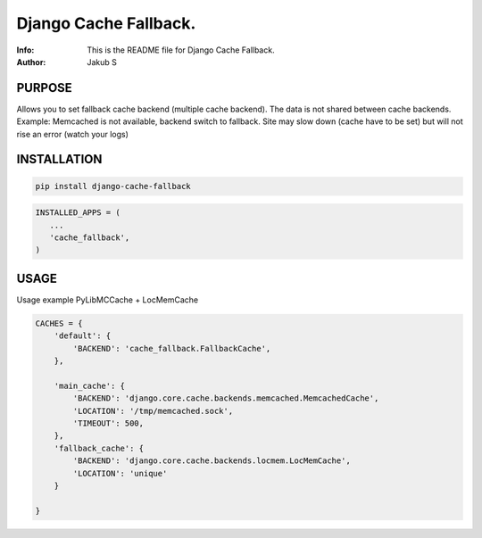 ==============================================================================
Django Cache Fallback.
==============================================================================
:Info: This is the README file for Django Cache Fallback.
:Author: Jakub S

.. index: README
.. image:: https://travis-ci.org/Kub-AT/django-cache-fallback.svg?branch=master
   :target: https://travis-ci.org/Kub-AT/django-cache-fallback

PURPOSE
-------
Allows you to set fallback cache backend (multiple cache backend).
The data is not shared between cache backends.
Example: Memcached is not available, backend switch to fallback. Site may slow down (cache have to be set)
but will not rise an error (watch your logs)

INSTALLATION
------------

.. code:: bash

    pip install django-cache-fallback

.. code:: python

    INSTALLED_APPS = (
       ...
       'cache_fallback',
    )

USAGE
-----
Usage example PyLibMCCache + LocMemCache

.. code:: python

    CACHES = {
        'default': {
            'BACKEND': 'cache_fallback.FallbackCache',
        },

        'main_cache': {
            'BACKEND': 'django.core.cache.backends.memcached.MemcachedCache',
            'LOCATION': '/tmp/memcached.sock',
            'TIMEOUT': 500,
        },
        'fallback_cache': {
            'BACKEND': 'django.core.cache.backends.locmem.LocMemCache',
            'LOCATION': 'unique'
        }

    }
